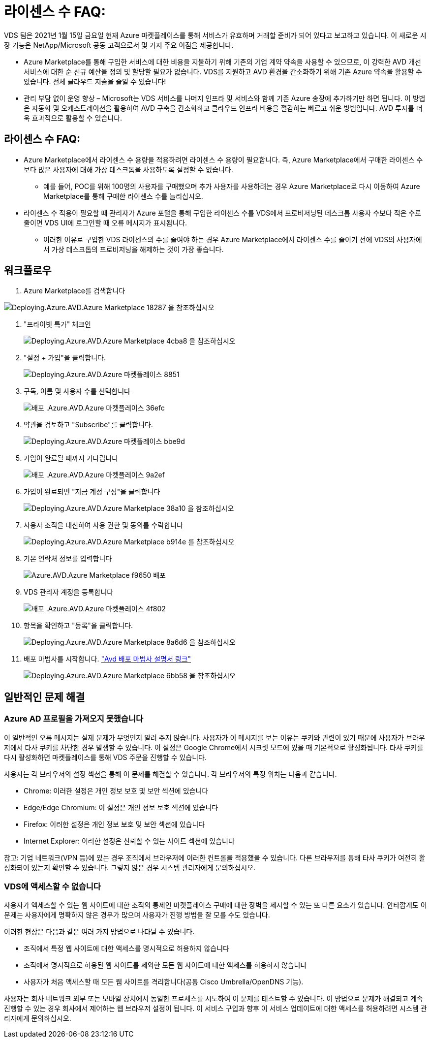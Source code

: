 = 라이센스 수 FAQ:
:allow-uri-read: 


VDS 팀은 2021년 1월 15일 금요일 현재 Azure 마켓플레이스를 통해 서비스가 유효하며 거래할 준비가 되어 있다고 보고하고 있습니다. 이 새로운 시장 기능은 NetApp/Microsoft 공동 고객으로서 몇 가지 주요 이점을 제공합니다.

* Azure Marketplace를 통해 구입한 서비스에 대한 비용을 지불하기 위해 기존의 기업 계약 약속을 사용할 수 있으므로, 이 강력한 AVD 개선 서비스에 대한 순 신규 예산을 정의 및 할당할 필요가 없습니다. VDS를 지원하고 AVD 환경을 간소화하기 위해 기존 Azure 약속을 활용할 수 있습니다. 전체 클라우드 지출을 줄일 수 있습니다!
* 관리 부담 없이 운영 향상 – Microsoft는 VDS 서비스를 나머지 인프라 및 서비스와 함께 기존 Azure 송장에 추가하기만 하면 됩니다. 이 방법은 자동화 및 오케스트레이션을 활용하여 AVD 구축을 간소화하고 클라우드 인프라 비용을 절감하는 빠르고 쉬운 방법입니다. AVD 투자를 더욱 효과적으로 활용할 수 있습니다.




== 라이센스 수 FAQ:

* Azure Marketplace에서 라이센스 수 용량을 적용하려면 라이센스 수 용량이 필요합니다. 즉, Azure Marketplace에서 구매한 라이센스 수보다 많은 사용자에 대해 가상 데스크톱을 사용하도록 설정할 수 없습니다.
+
** 예를 들어, POC를 위해 100명의 사용자를 구매했으며 추가 사용자를 사용하려는 경우 Azure Marketplace로 다시 이동하여 Azure Marketplace를 통해 구매한 라이센스 수를 늘리십시오.


* 라이센스 수 적용이 필요할 때 관리자가 Azure 포털을 통해 구입한 라이센스 수를 VDS에서 프로비저닝된 데스크톱 사용자 수보다 적은 수로 줄이면 VDS UI에 로그인할 때 오류 메시지가 표시됩니다.
+
** 이러한 이유로 구입한 VDS 라이센스의 수를 줄여야 하는 경우 Azure Marketplace에서 라이센스 수를 줄이기 전에 VDS의 사용자에서 가상 데스크톱의 프로비저닝을 해제하는 것이 가장 좋습니다.






== 워크플로우

. Azure Marketplace를 검색합니다


image::Deploying.Azure.AVD.Azure_Marketplace-18287.png[Deploying.Azure.AVD.Azure Marketplace 18287 을 참조하십시오]

. "프라이빗 특가" 체크인
+
image::Deploying.Azure.AVD.Azure_Marketplace-4cba8.png[Deploying.Azure.AVD.Azure Marketplace 4cba8 을 참조하십시오]

. "설정 + 가입"을 클릭합니다.
+
image::Deploying.Azure.AVD.Azure_Marketplace-885e1.png[Deploying.Azure.AVD.Azure 마켓플레이스 8851]

. 구독, 이름 및 사용자 수를 선택합니다
+
image::Deploying.Azure.AVD.Azure_Marketplace-36efc.png[배포 .Azure.AVD.Azure 마켓플레이스 36efc]

. 약관을 검토하고 "Subscribe"를 클릭합니다.
+
image::Deploying.Azure.AVD.Azure_Marketplace-bbe9d.png[Deploying.Azure.AVD.Azure 마켓플레이스 bbe9d]

. 가입이 완료될 때까지 기다립니다
+
image::Deploying.Azure.AVD.Azure_Marketplace-9a2ef.png[배포 .Azure.AVD.Azure 마켓플레이스 9a2ef]

. 가입이 완료되면 "지금 계정 구성"을 클릭합니다
+
image::Deploying.Azure.AVD.Azure_Marketplace-38a10.png[Deploying.Azure.AVD.Azure Marketplace 38a10 을 참조하십시오]

. 사용자 조직을 대신하여 사용 권한 및 동의를 수락합니다
+
image::Deploying.Azure.AVD.Azure_Marketplace-b914e.png[Deploying.Azure.AVD.Azure Marketplace b914e 를 참조하십시오]

. 기본 연락처 정보를 입력합니다
+
image::Deploying.Azure.AVD.Azure_Marketplace-f9650.png[Azure.AVD.Azure Marketplace f9650 배포]

. VDS 관리자 계정을 등록합니다
+
image::Deploying.Azure.AVD.Azure_Marketplace-4f802.png[배포 .Azure.AVD.Azure 마켓플레이스 4f802]

. 항목을 확인하고 "등록"을 클릭합니다.
+
image::Deploying.Azure.AVD.Azure_Marketplace-8a6d6.png[Deploying.Azure.AVD.Azure Marketplace 8a6d6 을 참조하십시오]

. 배포 마법사를 시작합니다. link:Deploying.Azure.AVD.Deploying_AVD_in_Azure_v6.html["Avd 배포 마법사 설명서 링크"]
+
image::Deploying.Azure.AVD.Azure_Marketplace-6bb58.png[Deploying.Azure.AVD.Azure Marketplace 6bb58 을 참조하십시오]





== 일반적인 문제 해결



=== Azure AD 프로필을 가져오지 못했습니다

이 일반적인 오류 메시지는 실제 문제가 무엇인지 알려 주지 않습니다. 사용자가 이 메시지를 보는 이유는 쿠키와 관련이 있기 때문에 사용자가 브라우저에서 타사 쿠키를 차단한 경우 발생할 수 있습니다. 이 설정은 Google Chrome에서 시크릿 모드에 있을 때 기본적으로 활성화됩니다. 타사 쿠키를 다시 활성화하면 마켓플레이스를 통해 VDS 주문을 진행할 수 있습니다.

사용자는 각 브라우저의 설정 섹션을 통해 이 문제를 해결할 수 있습니다. 각 브라우저의 특정 위치는 다음과 같습니다.

* Chrome: 이러한 설정은 개인 정보 보호 및 보안 섹션에 있습니다
* Edge/Edge Chromium: 이 설정은 개인 정보 보호 섹션에 있습니다
* Firefox: 이러한 설정은 개인 정보 보호 및 보안 섹션에 있습니다
* Internet Explorer: 이러한 설정은 신뢰할 수 있는 사이트 섹션에 있습니다


참고: 기업 네트워크(VPN 등)에 있는 경우 조직에서 브라우저에 이러한 컨트롤을 적용했을 수 있습니다. 다른 브라우저를 통해 타사 쿠키가 여전히 활성화되어 있는지 확인할 수 있습니다. 그렇지 않은 경우 시스템 관리자에게 문의하십시오.



=== VDS에 액세스할 수 없습니다

사용자가 액세스할 수 있는 웹 사이트에 대한 조직의 통제인 마켓플레이스 구매에 대한 장벽을 제시할 수 있는 또 다른 요소가 있습니다. 안타깝게도 이 문제는 사용자에게 명확하지 않은 경우가 많으며 사용자가 진행 방법을 잘 모를 수도 있습니다.

이러한 현상은 다음과 같은 여러 가지 방법으로 나타날 수 있습니다.

* 조직에서 특정 웹 사이트에 대한 액세스를 명시적으로 허용하지 않습니다
* 조직에서 명시적으로 허용된 웹 사이트를 제외한 모든 웹 사이트에 대한 액세스를 허용하지 않습니다
* 사용자가 처음 액세스할 때 모든 웹 사이트를 격리합니다(공통 Cisco Umbrella/OpenDNS 기능).


사용자는 회사 네트워크 외부 또는 모바일 장치에서 동일한 프로세스를 시도하여 이 문제를 테스트할 수 있습니다. 이 방법으로 문제가 해결되고 계속 진행할 수 있는 경우 회사에서 제어하는 웹 브라우저 설정이 됩니다. 이 서비스 구입과 향후 이 서비스 업데이트에 대한 액세스를 허용하려면 시스템 관리자에게 문의하십시오.

